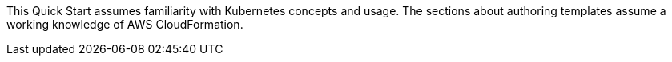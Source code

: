 This Quick Start assumes familiarity with Kubernetes concepts and usage. The sections about authoring templates assume a working knowledge of AWS CloudFormation.
